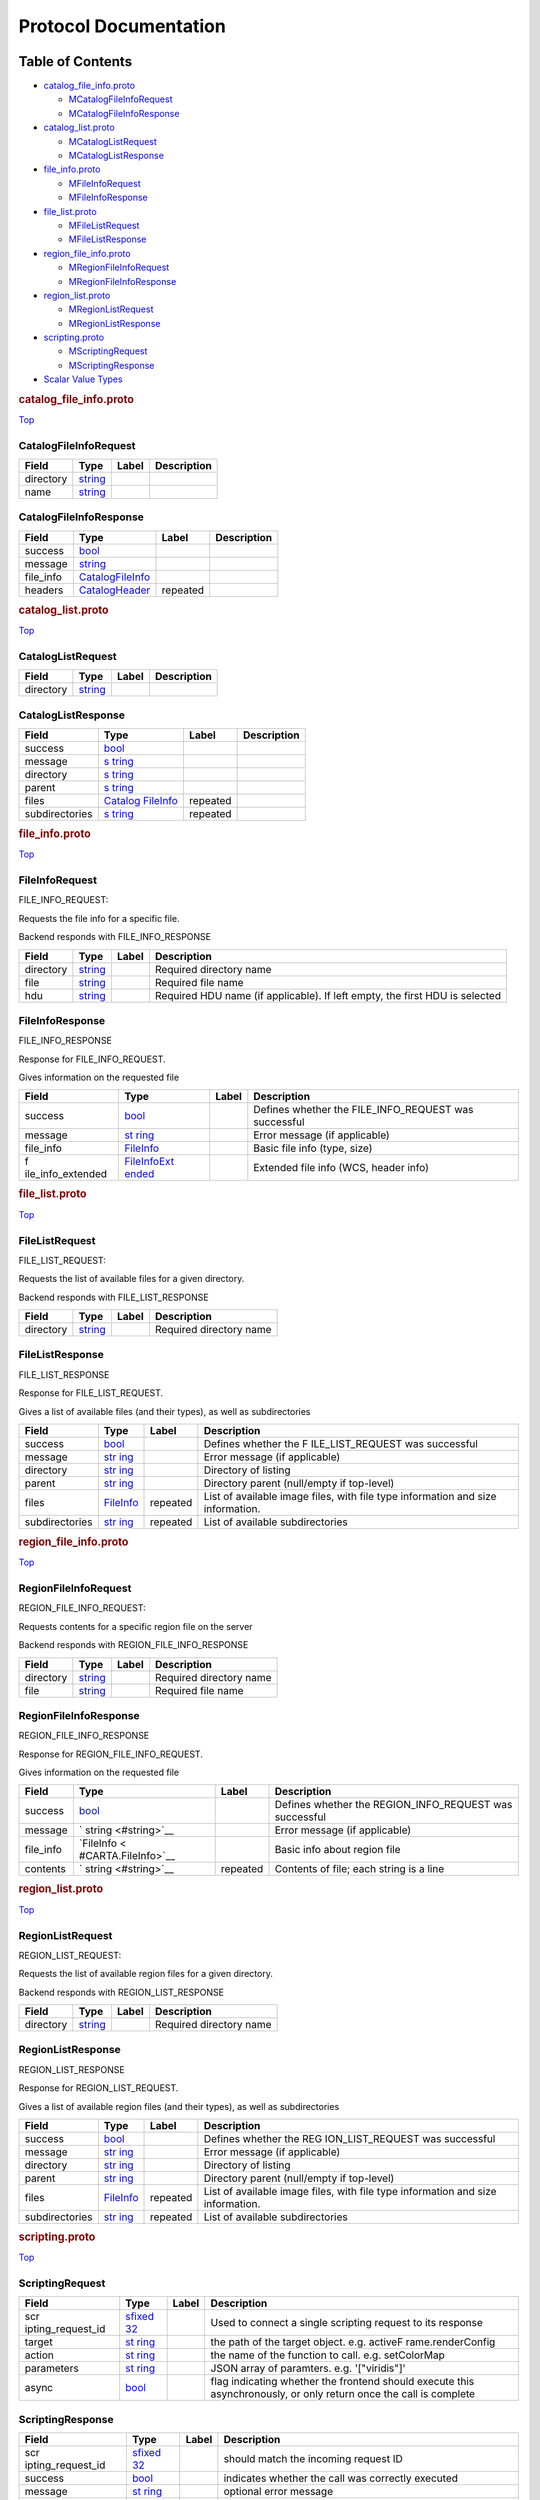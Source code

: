 .. _title:

Protocol Documentation
======================

Table of Contents
-----------------

.. container::
   :name: toc-container

   -  `catalog_file_info.proto <#catalog_file_info.proto>`__

      -  `MCatalogFileInfoRequest <#CARTA.CatalogFileInfoRequest>`__
      -  `MCatalogFileInfoResponse <#CARTA.CatalogFileInfoResponse>`__

   -  `catalog_list.proto <#catalog_list.proto>`__

      -  `MCatalogListRequest <#CARTA.CatalogListRequest>`__
      -  `MCatalogListResponse <#CARTA.CatalogListResponse>`__

   -  `file_info.proto <#file_info.proto>`__

      -  `MFileInfoRequest <#CARTA.FileInfoRequest>`__
      -  `MFileInfoResponse <#CARTA.FileInfoResponse>`__

   -  `file_list.proto <#file_list.proto>`__

      -  `MFileListRequest <#CARTA.FileListRequest>`__
      -  `MFileListResponse <#CARTA.FileListResponse>`__

   -  `region_file_info.proto <#region_file_info.proto>`__

      -  `MRegionFileInfoRequest <#CARTA.RegionFileInfoRequest>`__
      -  `MRegionFileInfoResponse <#CARTA.RegionFileInfoResponse>`__

   -  `region_list.proto <#region_list.proto>`__

      -  `MRegionListRequest <#CARTA.RegionListRequest>`__
      -  `MRegionListResponse <#CARTA.RegionListResponse>`__

   -  `scripting.proto <#scripting.proto>`__

      -  `MScriptingRequest <#CARTA.ScriptingRequest>`__
      -  `MScriptingResponse <#CARTA.ScriptingResponse>`__

   -  `Scalar Value Types <#scalar-value-types>`__

.. container:: file-heading

   .. rubric:: catalog_file_info.proto
      :name: catalog_file_info.proto

   `Top <#title>`__

.. _CARTA.CatalogFileInfoRequest:

CatalogFileInfoRequest
~~~~~~~~~~~~~~~~~~~~~~

========= ==================== ===== ===========
Field     Type                 Label Description
========= ==================== ===== ===========
directory `string <#string>`__       
name      `string <#string>`__       
========= ==================== ===== ===========

.. _CARTA.CatalogFileInfoResponse:

CatalogFileInfoResponse
~~~~~~~~~~~~~~~~~~~~~~~

+-----------+----------------------------------------------+----------+-------------+
| Field     | Type                                         | Label    | Description |
+===========+==============================================+==========+=============+
| success   | `bool <#bool>`__                             |          |             |
+-----------+----------------------------------------------+----------+-------------+
| message   | `string <#string>`__                         |          |             |
+-----------+----------------------------------------------+----------+-------------+
| file_info | `CatalogFileInfo <#CARTA.CatalogFileInfo>`__ |          |             |
+-----------+----------------------------------------------+----------+-------------+
| headers   | `CatalogHeader <#CARTA.CatalogHeader>`__     | repeated |             |
+-----------+----------------------------------------------+----------+-------------+

.. container:: file-heading

   .. rubric:: catalog_list.proto
      :name: catalog_list.proto

   `Top <#title>`__

.. _CARTA.CatalogListRequest:

CatalogListRequest
~~~~~~~~~~~~~~~~~~

========= ==================== ===== ===========
Field     Type                 Label Description
========= ==================== ===== ===========
directory `string <#string>`__       
========= ==================== ===== ===========

.. _CARTA.CatalogListResponse:

CatalogListResponse
~~~~~~~~~~~~~~~~~~~

+----------------+--------------------+----------+-------------+
| Field          | Type               | Label    | Description |
+================+====================+==========+=============+
| success        | `bool <#bool>`__   |          |             |
+----------------+--------------------+----------+-------------+
| message        | `s                 |          |             |
|                | tring <#string>`__ |          |             |
+----------------+--------------------+----------+-------------+
| directory      | `s                 |          |             |
|                | tring <#string>`__ |          |             |
+----------------+--------------------+----------+-------------+
| parent         | `s                 |          |             |
|                | tring <#string>`__ |          |             |
+----------------+--------------------+----------+-------------+
| files          | `Catalog           | repeated |             |
|                | FileInfo <#CARTA.C |          |             |
|                | atalogFileInfo>`__ |          |             |
+----------------+--------------------+----------+-------------+
| subdirectories | `s                 | repeated |             |
|                | tring <#string>`__ |          |             |
+----------------+--------------------+----------+-------------+

.. container:: file-heading

   .. rubric:: file_info.proto
      :name: file_info.proto

   `Top <#title>`__

.. _CARTA.FileInfoRequest:

FileInfoRequest
~~~~~~~~~~~~~~~

FILE_INFO_REQUEST:

Requests the file info for a specific file.

Backend responds with FILE_INFO_RESPONSE

+-----------+----------------------+-------+-----------------------+
| Field     | Type                 | Label | Description           |
+===========+======================+=======+=======================+
| directory | `string <#string>`__ |       | Required directory    |
|           |                      |       | name                  |
+-----------+----------------------+-------+-----------------------+
| file      | `string <#string>`__ |       | Required file name    |
+-----------+----------------------+-------+-----------------------+
| hdu       | `string <#string>`__ |       | Required HDU name (if |
|           |                      |       | applicable). If left  |
|           |                      |       | empty, the first HDU  |
|           |                      |       | is selected           |
+-----------+----------------------+-------+-----------------------+

.. _CARTA.FileInfoResponse:

FileInfoResponse
~~~~~~~~~~~~~~~~

FILE_INFO_RESPONSE

Response for FILE_INFO_REQUEST.

Gives information on the requested file

+-------------------+-------------------+-------+-------------------+
| Field             | Type              | Label | Description       |
+===================+===================+=======+===================+
| success           | `bool <#bool>`__  |       | Defines whether   |
|                   |                   |       | the               |
|                   |                   |       | FILE_INFO_REQUEST |
|                   |                   |       | was successful    |
+-------------------+-------------------+-------+-------------------+
| message           | `st               |       | Error message (if |
|                   | ring <#string>`__ |       | applicable)       |
+-------------------+-------------------+-------+-------------------+
| file_info         | `FileInfo <#C     |       | Basic file info   |
|                   | ARTA.FileInfo>`__ |       | (type, size)      |
+-------------------+-------------------+-------+-------------------+
| f                 | `FileInfoExt      |       | Extended file     |
| ile_info_extended | ended <#CARTA.Fil |       | info (WCS, header |
|                   | eInfoExtended>`__ |       | info)             |
+-------------------+-------------------+-------+-------------------+

.. container:: file-heading

   .. rubric:: file_list.proto
      :name: file_list.proto

   `Top <#title>`__

.. _CARTA.FileListRequest:

FileListRequest
~~~~~~~~~~~~~~~

FILE_LIST_REQUEST:

Requests the list of available files for a given directory.

Backend responds with FILE_LIST_RESPONSE

========= ==================== ===== =======================
Field     Type                 Label Description
========= ==================== ===== =======================
directory `string <#string>`__       Required directory name
========= ==================== ===== =======================

.. _CARTA.FileListResponse:

FileListResponse
~~~~~~~~~~~~~~~~

FILE_LIST_RESPONSE

Response for FILE_LIST_REQUEST.

Gives a list of available files (and their types), as well as
subdirectories

+----------------+------------------+----------+------------------+
| Field          | Type             | Label    | Description      |
+================+==================+==========+==================+
| success        | `bool <#bool>`__ |          | Defines whether  |
|                |                  |          | the              |
|                |                  |          | F                |
|                |                  |          | ILE_LIST_REQUEST |
|                |                  |          | was successful   |
+----------------+------------------+----------+------------------+
| message        | `str             |          | Error message    |
|                | ing <#string>`__ |          | (if applicable)  |
+----------------+------------------+----------+------------------+
| directory      | `str             |          | Directory of     |
|                | ing <#string>`__ |          | listing          |
+----------------+------------------+----------+------------------+
| parent         | `str             |          | Directory parent |
|                | ing <#string>`__ |          | (null/empty if   |
|                |                  |          | top-level)       |
+----------------+------------------+----------+------------------+
| files          | `FileInfo <#CA   | repeated | List of          |
|                | RTA.FileInfo>`__ |          | available image  |
|                |                  |          | files, with file |
|                |                  |          | type information |
|                |                  |          | and size         |
|                |                  |          | information.     |
+----------------+------------------+----------+------------------+
| subdirectories | `str             | repeated | List of          |
|                | ing <#string>`__ |          | available        |
|                |                  |          | subdirectories   |
+----------------+------------------+----------+------------------+

.. container:: file-heading

   .. rubric:: region_file_info.proto
      :name: region_file_info.proto

   `Top <#title>`__

.. _CARTA.RegionFileInfoRequest:

RegionFileInfoRequest
~~~~~~~~~~~~~~~~~~~~~

REGION_FILE_INFO_REQUEST:

Requests contents for a specific region file on the server

Backend responds with REGION_FILE_INFO_RESPONSE

========= ==================== ===== =======================
Field     Type                 Label Description
========= ==================== ===== =======================
directory `string <#string>`__       Required directory name
file      `string <#string>`__       Required file name
========= ==================== ===== =======================

.. _CARTA.RegionFileInfoResponse:

RegionFileInfoResponse
~~~~~~~~~~~~~~~~~~~~~~

REGION_FILE_INFO_RESPONSE

Response for REGION_FILE_INFO_REQUEST.

Gives information on the requested file

+-----------+---------------------+----------+---------------------+
| Field     | Type                | Label    | Description         |
+===========+=====================+==========+=====================+
| success   | `bool <#bool>`__    |          | Defines whether the |
|           |                     |          | REGION_INFO_REQUEST |
|           |                     |          | was successful      |
+-----------+---------------------+----------+---------------------+
| message   | `                   |          | Error message (if   |
|           | string <#string>`__ |          | applicable)         |
+-----------+---------------------+----------+---------------------+
| file_info | `FileInfo <         |          | Basic info about    |
|           | #CARTA.FileInfo>`__ |          | region file         |
+-----------+---------------------+----------+---------------------+
| contents  | `                   | repeated | Contents of file;   |
|           | string <#string>`__ |          | each string is a    |
|           |                     |          | line                |
+-----------+---------------------+----------+---------------------+

.. container:: file-heading

   .. rubric:: region_list.proto
      :name: region_list.proto

   `Top <#title>`__

.. _CARTA.RegionListRequest:

RegionListRequest
~~~~~~~~~~~~~~~~~

REGION_LIST_REQUEST:

Requests the list of available region files for a given directory.

Backend responds with REGION_LIST_RESPONSE

========= ==================== ===== =======================
Field     Type                 Label Description
========= ==================== ===== =======================
directory `string <#string>`__       Required directory name
========= ==================== ===== =======================

.. _CARTA.RegionListResponse:

RegionListResponse
~~~~~~~~~~~~~~~~~~

REGION_LIST_RESPONSE

Response for REGION_LIST_REQUEST.

Gives a list of available region files (and their types), as well as
subdirectories

+----------------+------------------+----------+------------------+
| Field          | Type             | Label    | Description      |
+================+==================+==========+==================+
| success        | `bool <#bool>`__ |          | Defines whether  |
|                |                  |          | the              |
|                |                  |          | REG              |
|                |                  |          | ION_LIST_REQUEST |
|                |                  |          | was successful   |
+----------------+------------------+----------+------------------+
| message        | `str             |          | Error message    |
|                | ing <#string>`__ |          | (if applicable)  |
+----------------+------------------+----------+------------------+
| directory      | `str             |          | Directory of     |
|                | ing <#string>`__ |          | listing          |
+----------------+------------------+----------+------------------+
| parent         | `str             |          | Directory parent |
|                | ing <#string>`__ |          | (null/empty if   |
|                |                  |          | top-level)       |
+----------------+------------------+----------+------------------+
| files          | `FileInfo <#CA   | repeated | List of          |
|                | RTA.FileInfo>`__ |          | available image  |
|                |                  |          | files, with file |
|                |                  |          | type information |
|                |                  |          | and size         |
|                |                  |          | information.     |
+----------------+------------------+----------+------------------+
| subdirectories | `str             | repeated | List of          |
|                | ing <#string>`__ |          | available        |
|                |                  |          | subdirectories   |
+----------------+------------------+----------+------------------+

.. container:: file-heading

   .. rubric:: scripting.proto
      :name: scripting.proto

   `Top <#title>`__

.. _CARTA.ScriptingRequest:

ScriptingRequest
~~~~~~~~~~~~~~~~

+-------------------+-------------------+-------+-------------------+
| Field             | Type              | Label | Description       |
+===================+===================+=======+===================+
| scr               | `sfixed           |       | Used to connect a |
| ipting_request_id | 32 <#sfixed32>`__ |       | single scripting  |
|                   |                   |       | request to its    |
|                   |                   |       | response          |
+-------------------+-------------------+-------+-------------------+
| target            | `st               |       | the path of the   |
|                   | ring <#string>`__ |       | target object.    |
|                   |                   |       | e.g.              |
|                   |                   |       | activeF           |
|                   |                   |       | rame.renderConfig |
+-------------------+-------------------+-------+-------------------+
| action            | `st               |       | the name of the   |
|                   | ring <#string>`__ |       | function to call. |
|                   |                   |       | e.g. setColorMap  |
+-------------------+-------------------+-------+-------------------+
| parameters        | `st               |       | JSON array of     |
|                   | ring <#string>`__ |       | paramters. e.g.   |
|                   |                   |       | '["viridis"]'     |
+-------------------+-------------------+-------+-------------------+
| async             | `bool <#bool>`__  |       | flag indicating   |
|                   |                   |       | whether the       |
|                   |                   |       | frontend should   |
|                   |                   |       | execute this      |
|                   |                   |       | asynchronously,   |
|                   |                   |       | or only return    |
|                   |                   |       | once the call is  |
|                   |                   |       | complete          |
+-------------------+-------------------+-------+-------------------+

.. _CARTA.ScriptingResponse:

ScriptingResponse
~~~~~~~~~~~~~~~~~

+-------------------+-------------------+-------+-------------------+
| Field             | Type              | Label | Description       |
+===================+===================+=======+===================+
| scr               | `sfixed           |       | should match the  |
| ipting_request_id | 32 <#sfixed32>`__ |       | incoming request  |
|                   |                   |       | ID                |
+-------------------+-------------------+-------+-------------------+
| success           | `bool <#bool>`__  |       | indicates whether |
|                   |                   |       | the call was      |
|                   |                   |       | correctly         |
|                   |                   |       | executed          |
+-------------------+-------------------+-------+-------------------+
| message           | `st               |       | optional error    |
|                   | ring <#string>`__ |       | message           |
+-------------------+-------------------+-------+-------------------+
| response          | `st               |       | JSON-parsable     |
|                   | ring <#string>`__ |       | response. e.g.    |
|                   |                   |       | "true", or the    |
|                   |                   |       | base64-encoded    |
|                   |                   |       | string            |
+-------------------+-------------------+-------+-------------------+

Scalar Value Types
------------------

+-------+-------+-------+-------+-------+-------+-------+-------+-------+
| .     | Notes | C++   | Java  | P     | Go    | C#    | PHP   | Ruby  |
| proto |       |       |       | ython |       |       |       |       |
| Type  |       |       |       |       |       |       |       |       |
+=======+=======+=======+=======+=======+=======+=======+=======+=======+
| d     |       | d     | d     | float | fl    | d     | float | Float |
| ouble |       | ouble | ouble |       | oat64 | ouble |       |       |
+-------+-------+-------+-------+-------+-------+-------+-------+-------+
| float |       | float | float | float | fl    | float | float | Float |
|       |       |       |       |       | oat32 |       |       |       |
+-------+-------+-------+-------+-------+-------+-------+-------+-------+
| int32 | Uses  | int32 | int   | int   | int32 | int   | in    | B     |
|       | varia |       |       |       |       |       | teger | ignum |
|       | ble-l |       |       |       |       |       |       | or    |
|       | ength |       |       |       |       |       |       | F     |
|       | enco  |       |       |       |       |       |       | ixnum |
|       | ding. |       |       |       |       |       |       | (as   |
|       | I     |       |       |       |       |       |       | requ  |
|       | neffi |       |       |       |       |       |       | ired) |
|       | cient |       |       |       |       |       |       |       |
|       | for   |       |       |       |       |       |       |       |
|       | enc   |       |       |       |       |       |       |       |
|       | oding |       |       |       |       |       |       |       |
|       | neg   |       |       |       |       |       |       |       |
|       | ative |       |       |       |       |       |       |       |
|       | nu    |       |       |       |       |       |       |       |
|       | mbers |       |       |       |       |       |       |       |
|       | – if  |       |       |       |       |       |       |       |
|       | your  |       |       |       |       |       |       |       |
|       | field |       |       |       |       |       |       |       |
|       | is    |       |       |       |       |       |       |       |
|       | l     |       |       |       |       |       |       |       |
|       | ikely |       |       |       |       |       |       |       |
|       | to    |       |       |       |       |       |       |       |
|       | have  |       |       |       |       |       |       |       |
|       | neg   |       |       |       |       |       |       |       |
|       | ative |       |       |       |       |       |       |       |
|       | va    |       |       |       |       |       |       |       |
|       | lues, |       |       |       |       |       |       |       |
|       | use   |       |       |       |       |       |       |       |
|       | s     |       |       |       |       |       |       |       |
|       | int32 |       |       |       |       |       |       |       |
|       | ins   |       |       |       |       |       |       |       |
|       | tead. |       |       |       |       |       |       |       |
+-------+-------+-------+-------+-------+-------+-------+-------+-------+
| int64 | Uses  | int64 | long  | int   | int64 | long  | inte  | B     |
|       | varia |       |       | /long |       |       | ger/s | ignum |
|       | ble-l |       |       |       |       |       | tring |       |
|       | ength |       |       |       |       |       |       |       |
|       | enco  |       |       |       |       |       |       |       |
|       | ding. |       |       |       |       |       |       |       |
|       | I     |       |       |       |       |       |       |       |
|       | neffi |       |       |       |       |       |       |       |
|       | cient |       |       |       |       |       |       |       |
|       | for   |       |       |       |       |       |       |       |
|       | enc   |       |       |       |       |       |       |       |
|       | oding |       |       |       |       |       |       |       |
|       | neg   |       |       |       |       |       |       |       |
|       | ative |       |       |       |       |       |       |       |
|       | nu    |       |       |       |       |       |       |       |
|       | mbers |       |       |       |       |       |       |       |
|       | – if  |       |       |       |       |       |       |       |
|       | your  |       |       |       |       |       |       |       |
|       | field |       |       |       |       |       |       |       |
|       | is    |       |       |       |       |       |       |       |
|       | l     |       |       |       |       |       |       |       |
|       | ikely |       |       |       |       |       |       |       |
|       | to    |       |       |       |       |       |       |       |
|       | have  |       |       |       |       |       |       |       |
|       | neg   |       |       |       |       |       |       |       |
|       | ative |       |       |       |       |       |       |       |
|       | va    |       |       |       |       |       |       |       |
|       | lues, |       |       |       |       |       |       |       |
|       | use   |       |       |       |       |       |       |       |
|       | s     |       |       |       |       |       |       |       |
|       | int64 |       |       |       |       |       |       |       |
|       | ins   |       |       |       |       |       |       |       |
|       | tead. |       |       |       |       |       |       |       |
+-------+-------+-------+-------+-------+-------+-------+-------+-------+
| u     | Uses  | u     | int   | int   | u     | uint  | in    | B     |
| int32 | varia | int32 |       | /long | int32 |       | teger | ignum |
|       | ble-l |       |       |       |       |       |       | or    |
|       | ength |       |       |       |       |       |       | F     |
|       | enco  |       |       |       |       |       |       | ixnum |
|       | ding. |       |       |       |       |       |       | (as   |
|       |       |       |       |       |       |       |       | requ  |
|       |       |       |       |       |       |       |       | ired) |
+-------+-------+-------+-------+-------+-------+-------+-------+-------+
| u     | Uses  | u     | long  | int   | u     | ulong | inte  | B     |
| int64 | varia | int64 |       | /long | int64 |       | ger/s | ignum |
|       | ble-l |       |       |       |       |       | tring | or    |
|       | ength |       |       |       |       |       |       | F     |
|       | enco  |       |       |       |       |       |       | ixnum |
|       | ding. |       |       |       |       |       |       | (as   |
|       |       |       |       |       |       |       |       | requ  |
|       |       |       |       |       |       |       |       | ired) |
+-------+-------+-------+-------+-------+-------+-------+-------+-------+
| s     | Uses  | int32 | int   | int   | int32 | int   | in    | B     |
| int32 | varia |       |       |       |       |       | teger | ignum |
|       | ble-l |       |       |       |       |       |       | or    |
|       | ength |       |       |       |       |       |       | F     |
|       | enco  |       |       |       |       |       |       | ixnum |
|       | ding. |       |       |       |       |       |       | (as   |
|       | S     |       |       |       |       |       |       | requ  |
|       | igned |       |       |       |       |       |       | ired) |
|       | int   |       |       |       |       |       |       |       |
|       | v     |       |       |       |       |       |       |       |
|       | alue. |       |       |       |       |       |       |       |
|       | These |       |       |       |       |       |       |       |
|       | more  |       |       |       |       |       |       |       |
|       | e     |       |       |       |       |       |       |       |
|       | ffici |       |       |       |       |       |       |       |
|       | ently |       |       |       |       |       |       |       |
|       | e     |       |       |       |       |       |       |       |
|       | ncode |       |       |       |       |       |       |       |
|       | neg   |       |       |       |       |       |       |       |
|       | ative |       |       |       |       |       |       |       |
|       | nu    |       |       |       |       |       |       |       |
|       | mbers |       |       |       |       |       |       |       |
|       | than  |       |       |       |       |       |       |       |
|       | re    |       |       |       |       |       |       |       |
|       | gular |       |       |       |       |       |       |       |
|       | in    |       |       |       |       |       |       |       |
|       | t32s. |       |       |       |       |       |       |       |
+-------+-------+-------+-------+-------+-------+-------+-------+-------+
| s     | Uses  | int64 | long  | int   | int64 | long  | inte  | B     |
| int64 | varia |       |       | /long |       |       | ger/s | ignum |
|       | ble-l |       |       |       |       |       | tring |       |
|       | ength |       |       |       |       |       |       |       |
|       | enco  |       |       |       |       |       |       |       |
|       | ding. |       |       |       |       |       |       |       |
|       | S     |       |       |       |       |       |       |       |
|       | igned |       |       |       |       |       |       |       |
|       | int   |       |       |       |       |       |       |       |
|       | v     |       |       |       |       |       |       |       |
|       | alue. |       |       |       |       |       |       |       |
|       | These |       |       |       |       |       |       |       |
|       | more  |       |       |       |       |       |       |       |
|       | e     |       |       |       |       |       |       |       |
|       | ffici |       |       |       |       |       |       |       |
|       | ently |       |       |       |       |       |       |       |
|       | e     |       |       |       |       |       |       |       |
|       | ncode |       |       |       |       |       |       |       |
|       | neg   |       |       |       |       |       |       |       |
|       | ative |       |       |       |       |       |       |       |
|       | nu    |       |       |       |       |       |       |       |
|       | mbers |       |       |       |       |       |       |       |
|       | than  |       |       |       |       |       |       |       |
|       | re    |       |       |       |       |       |       |       |
|       | gular |       |       |       |       |       |       |       |
|       | in    |       |       |       |       |       |       |       |
|       | t64s. |       |       |       |       |       |       |       |
+-------+-------+-------+-------+-------+-------+-------+-------+-------+
| fi    | A     | u     | int   | int   | u     | uint  | in    | B     |
| xed32 | lways | int32 |       |       | int32 |       | teger | ignum |
|       | four  |       |       |       |       |       |       | or    |
|       | b     |       |       |       |       |       |       | F     |
|       | ytes. |       |       |       |       |       |       | ixnum |
|       | More  |       |       |       |       |       |       | (as   |
|       | effi  |       |       |       |       |       |       | requ  |
|       | cient |       |       |       |       |       |       | ired) |
|       | than  |       |       |       |       |       |       |       |
|       | u     |       |       |       |       |       |       |       |
|       | int32 |       |       |       |       |       |       |       |
|       | if    |       |       |       |       |       |       |       |
|       | v     |       |       |       |       |       |       |       |
|       | alues |       |       |       |       |       |       |       |
|       | are   |       |       |       |       |       |       |       |
|       | often |       |       |       |       |       |       |       |
|       | gr    |       |       |       |       |       |       |       |
|       | eater |       |       |       |       |       |       |       |
|       | than  |       |       |       |       |       |       |       |
|       | 2^28. |       |       |       |       |       |       |       |
+-------+-------+-------+-------+-------+-------+-------+-------+-------+
| fi    | A     | u     | long  | int   | u     | ulong | inte  | B     |
| xed64 | lways | int64 |       | /long | int64 |       | ger/s | ignum |
|       | eight |       |       |       |       |       | tring |       |
|       | b     |       |       |       |       |       |       |       |
|       | ytes. |       |       |       |       |       |       |       |
|       | More  |       |       |       |       |       |       |       |
|       | effi  |       |       |       |       |       |       |       |
|       | cient |       |       |       |       |       |       |       |
|       | than  |       |       |       |       |       |       |       |
|       | u     |       |       |       |       |       |       |       |
|       | int64 |       |       |       |       |       |       |       |
|       | if    |       |       |       |       |       |       |       |
|       | v     |       |       |       |       |       |       |       |
|       | alues |       |       |       |       |       |       |       |
|       | are   |       |       |       |       |       |       |       |
|       | often |       |       |       |       |       |       |       |
|       | gr    |       |       |       |       |       |       |       |
|       | eater |       |       |       |       |       |       |       |
|       | than  |       |       |       |       |       |       |       |
|       | 2^56. |       |       |       |       |       |       |       |
+-------+-------+-------+-------+-------+-------+-------+-------+-------+
| sfi   | A     | int32 | int   | int   | int32 | int   | in    | B     |
| xed32 | lways |       |       |       |       |       | teger | ignum |
|       | four  |       |       |       |       |       |       | or    |
|       | b     |       |       |       |       |       |       | F     |
|       | ytes. |       |       |       |       |       |       | ixnum |
|       |       |       |       |       |       |       |       | (as   |
|       |       |       |       |       |       |       |       | requ  |
|       |       |       |       |       |       |       |       | ired) |
+-------+-------+-------+-------+-------+-------+-------+-------+-------+
| sfi   | A     | int64 | long  | int   | int64 | long  | inte  | B     |
| xed64 | lways |       |       | /long |       |       | ger/s | ignum |
|       | eight |       |       |       |       |       | tring |       |
|       | b     |       |       |       |       |       |       |       |
|       | ytes. |       |       |       |       |       |       |       |
+-------+-------+-------+-------+-------+-------+-------+-------+-------+
| bool  |       | bool  | bo    | bo    | bool  | bool  | bo    | TrueC |
|       |       |       | olean | olean |       |       | olean | lass/ |
|       |       |       |       |       |       |       |       | False |
|       |       |       |       |       |       |       |       | Class |
+-------+-------+-------+-------+-------+-------+-------+-------+-------+
| s     | A     | s     | S     | s     | s     | s     | s     | S     |
| tring | s     | tring | tring | tr/un | tring | tring | tring | tring |
|       | tring |       |       | icode |       |       |       | (U    |
|       | must  |       |       |       |       |       |       | TF-8) |
|       | a     |       |       |       |       |       |       |       |
|       | lways |       |       |       |       |       |       |       |
|       | co    |       |       |       |       |       |       |       |
|       | ntain |       |       |       |       |       |       |       |
|       | UTF-8 |       |       |       |       |       |       |       |
|       | en    |       |       |       |       |       |       |       |
|       | coded |       |       |       |       |       |       |       |
|       | or    |       |       |       |       |       |       |       |
|       | 7-bit |       |       |       |       |       |       |       |
|       | ASCII |       |       |       |       |       |       |       |
|       | text. |       |       |       |       |       |       |       |
+-------+-------+-------+-------+-------+-------+-------+-------+-------+
| bytes | May   | s     | ByteS | str   | [     | ByteS | s     | S     |
|       | co    | tring | tring |       | ]byte | tring | tring | tring |
|       | ntain |       |       |       |       |       |       | (A    |
|       | any   |       |       |       |       |       |       | SCII- |
|       | arbi  |       |       |       |       |       |       | 8BIT) |
|       | trary |       |       |       |       |       |       |       |
|       | seq   |       |       |       |       |       |       |       |
|       | uence |       |       |       |       |       |       |       |
|       | of    |       |       |       |       |       |       |       |
|       | b     |       |       |       |       |       |       |       |
|       | ytes. |       |       |       |       |       |       |       |
+-------+-------+-------+-------+-------+-------+-------+-------+-------+
